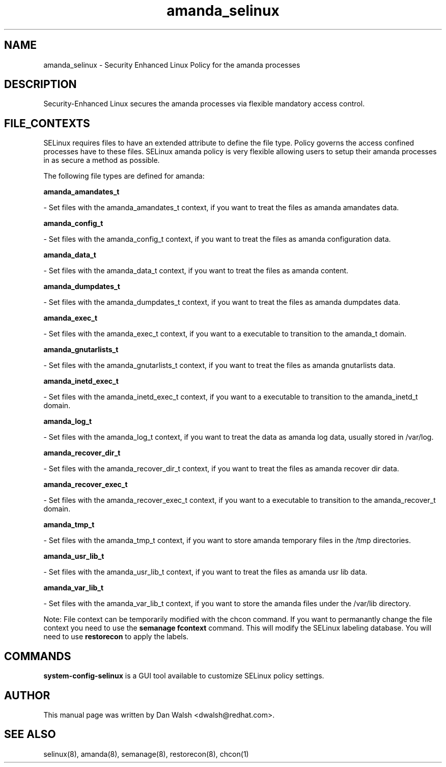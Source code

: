 .TH  "amanda_selinux"  "8"  "16 Feb 2012" "dwalsh@redhat.com" "amanda Selinux Policy documentation"
.SH "NAME"
amanda_selinux \- Security Enhanced Linux Policy for the amanda processes
.SH "DESCRIPTION"

Security-Enhanced Linux secures the amanda processes via flexible mandatory access
control.  
.SH FILE_CONTEXTS
SELinux requires files to have an extended attribute to define the file type. 
Policy governs the access confined processes have to these files. 
SELinux amanda policy is very flexible allowing users to setup their amanda processes in as secure a method as possible.
.PP 
The following file types are defined for amanda:


.EX
.B amanda_amandates_t 
.EE

- Set files with the amanda_amandates_t context, if you want to treat the files as amanda amandates data.


.EX
.B amanda_config_t 
.EE

- Set files with the amanda_config_t context, if you want to treat the files as amanda configuration data.


.EX
.B amanda_data_t 
.EE

- Set files with the amanda_data_t context, if you want to treat the files as amanda content.


.EX
.B amanda_dumpdates_t 
.EE

- Set files with the amanda_dumpdates_t context, if you want to treat the files as amanda dumpdates data.


.EX
.B amanda_exec_t 
.EE

- Set files with the amanda_exec_t context, if you want to a executable to transition to the amanda_t domain.


.EX
.B amanda_gnutarlists_t 
.EE

- Set files with the amanda_gnutarlists_t context, if you want to treat the files as amanda gnutarlists data.


.EX
.B amanda_inetd_exec_t 
.EE

- Set files with the amanda_inetd_exec_t context, if you want to a executable to transition to the amanda_inetd_t domain.


.EX
.B amanda_log_t 
.EE

- Set files with the amanda_log_t context, if you want to treat the data as amanda log data, usually stored in /var/log.


.EX
.B amanda_recover_dir_t 
.EE

- Set files with the amanda_recover_dir_t context, if you want to treat the files as amanda recover dir data.


.EX
.B amanda_recover_exec_t 
.EE

- Set files with the amanda_recover_exec_t context, if you want to a executable to transition to the amanda_recover_t domain.


.EX
.B amanda_tmp_t 
.EE

- Set files with the amanda_tmp_t context, if you want to store amanda temporary files in the /tmp directories.


.EX
.B amanda_usr_lib_t 
.EE

- Set files with the amanda_usr_lib_t context, if you want to treat the files as amanda usr lib data.


.EX
.B amanda_var_lib_t 
.EE

- Set files with the amanda_var_lib_t context, if you want to store the amanda files under the /var/lib directory.

Note: File context can be temporarily modified with the chcon command.  If you want to permanantly change the file context you need to use the 
.B semanage fcontext 
command.  This will modify the SELinux labeling database.  You will need to use
.B restorecon
to apply the labels.

.SH "COMMANDS"

.PP
.B system-config-selinux 
is a GUI tool available to customize SELinux policy settings.

.SH AUTHOR	
This manual page was written by Dan Walsh <dwalsh@redhat.com>.

.SH "SEE ALSO"
selinux(8), amanda(8), semanage(8), restorecon(8), chcon(1)